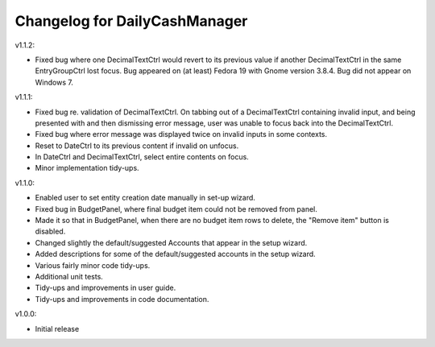 Changelog for DailyCashManager
==============================

v1.1.2:

- Fixed bug where one DecimalTextCtrl would revert to its previous value if
  another DecimalTextCtrl in the same EntryGroupCtrl lost focus. Bug appeared on
  (at least) Fedora 19 with Gnome version 3.8.4. Bug did not appear on
  Windows 7.

v1.1.1:

- Fixed bug re. validation of DecimalTextCtrl. On tabbing out of a
  DecimalTextCtrl containing invalid input, and being presented with and then
  dismissing error message, user was unable to focus back into the
  DecimalTextCtrl.
- Fixed bug where error message was displayed twice on invalid inputs in some
  contexts.
- Reset to DateCtrl to its previous content if invalid on unfocus.
- In DateCtrl and DecimalTextCtrl, select entire contents on focus.
- Minor implementation tidy-ups. 

v1.1.0:

- Enabled user to set entity creation date manually in set-up wizard.
- Fixed bug in BudgetPanel, where final budget item could not be removed from
  panel.
- Made it so that in BudgetPanel, when there are no budget item rows to delete,
  the "Remove item" button is disabled.
- Changed slightly the default/suggested Accounts that appear in the setup
  wizard.
- Added descriptions for some of the default/suggested accounts in the setup
  wizard.
- Various fairly minor code tidy-ups.
- Additional unit tests.
- Tidy-ups and improvements in user guide.
- Tidy-ups and improvements in code documentation.

v1.0.0:

- Initial release
